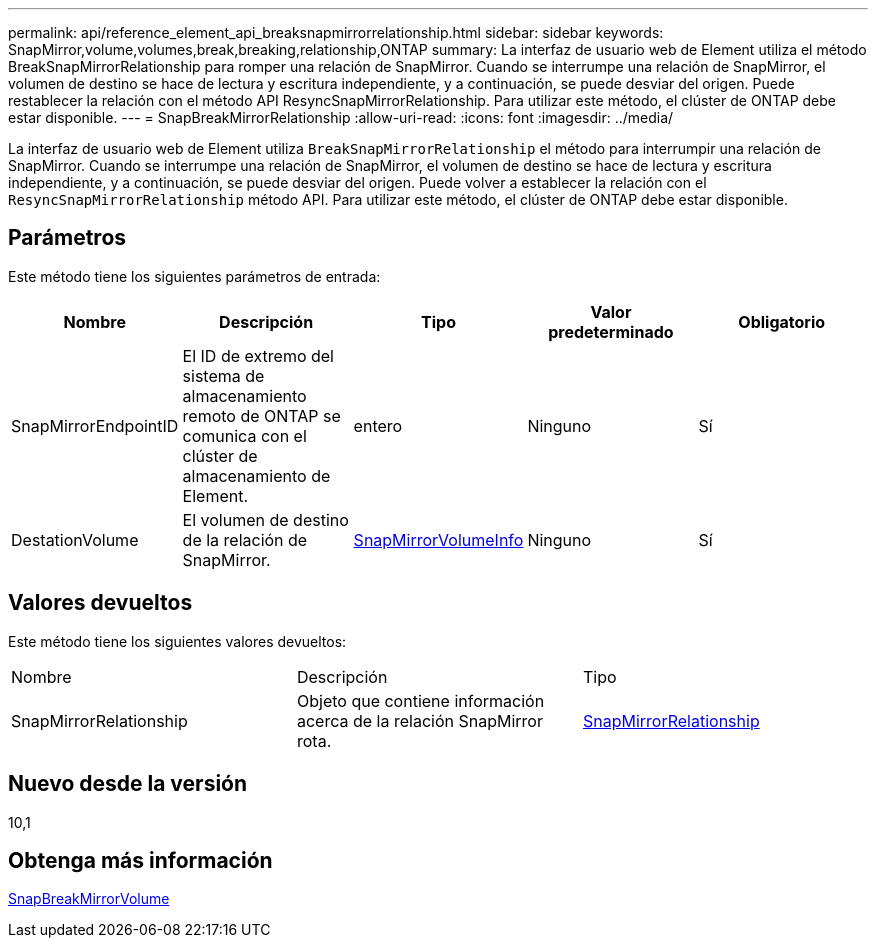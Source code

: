 ---
permalink: api/reference_element_api_breaksnapmirrorrelationship.html 
sidebar: sidebar 
keywords: SnapMirror,volume,volumes,break,breaking,relationship,ONTAP 
summary: La interfaz de usuario web de Element utiliza el método BreakSnapMirrorRelationship para romper una relación de SnapMirror. Cuando se interrumpe una relación de SnapMirror, el volumen de destino se hace de lectura y escritura independiente, y a continuación, se puede desviar del origen. Puede restablecer la relación con el método API ResyncSnapMirrorRelationship. Para utilizar este método, el clúster de ONTAP debe estar disponible. 
---
= SnapBreakMirrorRelationship
:allow-uri-read: 
:icons: font
:imagesdir: ../media/


[role="lead"]
La interfaz de usuario web de Element utiliza `BreakSnapMirrorRelationship` el método para interrumpir una relación de SnapMirror. Cuando se interrumpe una relación de SnapMirror, el volumen de destino se hace de lectura y escritura independiente, y a continuación, se puede desviar del origen. Puede volver a establecer la relación con el `ResyncSnapMirrorRelationship` método API. Para utilizar este método, el clúster de ONTAP debe estar disponible.



== Parámetros

Este método tiene los siguientes parámetros de entrada:

|===
| Nombre | Descripción | Tipo | Valor predeterminado | Obligatorio 


 a| 
SnapMirrorEndpointID
 a| 
El ID de extremo del sistema de almacenamiento remoto de ONTAP se comunica con el clúster de almacenamiento de Element.
 a| 
entero
 a| 
Ninguno
 a| 
Sí



 a| 
DestationVolume
 a| 
El volumen de destino de la relación de SnapMirror.
 a| 
xref:reference_element_api_snapmirrorvolumeinfo.adoc[SnapMirrorVolumeInfo]
 a| 
Ninguno
 a| 
Sí

|===


== Valores devueltos

Este método tiene los siguientes valores devueltos:

|===


| Nombre | Descripción | Tipo 


 a| 
SnapMirrorRelationship
 a| 
Objeto que contiene información acerca de la relación SnapMirror rota.
 a| 
xref:reference_element_api_snapmirrorrelationship.adoc[SnapMirrorRelationship]

|===


== Nuevo desde la versión

10,1



== Obtenga más información

xref:reference_element_api_breaksnapmirrorvolume.adoc[SnapBreakMirrorVolume]
